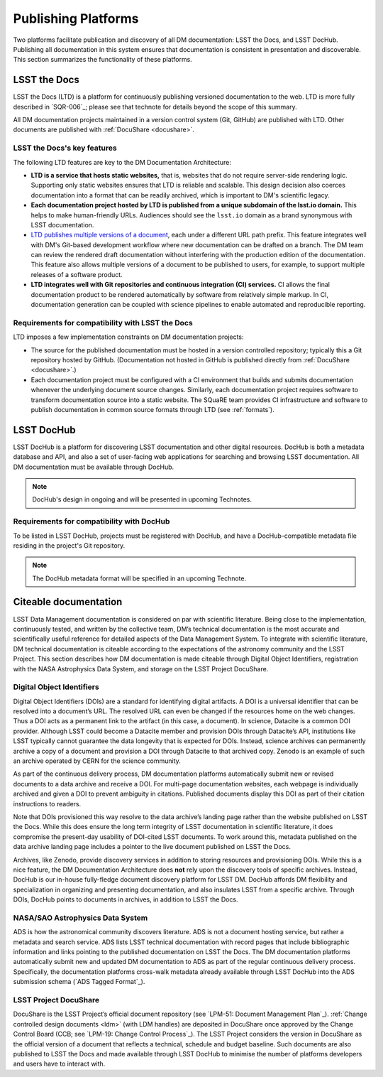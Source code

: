 .. _platforms:

Publishing Platforms
=====================

Two platforms facilitate publication and discovery of all DM documentation: LSST the Docs, and LSST DocHub.
Publishing all documentation in this system ensures that documentation is consistent in presentation and discoverable.
This section summarizes the functionality of these platforms.

.. _platforms-ltd:

LSST the Docs
-------------

LSST the Docs (LTD) is a platform for continuously publishing versioned documentation to the web.
LTD is more fully described in `SQR-006`_; please see that technote for details beyond the scope of this summary.

All DM documentation projects maintained in a version control system (Git, GitHub) are published with LTD.
Other documents are published with :ref:`DocuShare <docushare>`.

LSST the Docs's key features
^^^^^^^^^^^^^^^^^^^^^^^^^^^^

The following LTD features are key to the DM Documentation Architecture:

- **LTD is a service that hosts static websites,** that is, websites that do not require server-side rendering logic.
  Supporting only static websites ensures that LTD is reliable and scalable.
  This design decision also coerces documentation into a format that can be readily archived, which is important to DM's scientific legacy.

- **Each documentation project hosted by LTD is published from a unique subdomain of the lsst.io domain.**
  This helps to make human-friendly URLs.
  Audiences should see the ``lsst.io`` domain as a brand synonymous with LSST documentation.

- `LTD publishes multiple versions of a document <https://sqr-006.lsst.io/#versioned-documentation-urls>`_, each under a different URL path prefix.
  This feature integrates well with DM's Git-based development workflow where new documentation can be drafted on a branch.
  The DM team can review the rendered draft documentation without interfering with the production edition of the documentation.
  This feature also allows multiple versions of a document to be published to users, for example, to support multiple releases of a software product.

- **LTD integrates well with Git repositories and continuous integration (CI) services.**
  CI allows the final documentation product to be rendered automatically by software from relatively simple markup.
  In CI, documentation generation can be coupled with science pipelines to enable automated and reproducible reporting.

Requirements for compatibility with LSST the Docs
^^^^^^^^^^^^^^^^^^^^^^^^^^^^^^^^^^^^^^^^^^^^^^^^^

LTD imposes a few implementation constraints on DM documentation projects:

- The source for the published documentation must be hosted in a version controlled repository; typically this a Git repository hosted by GitHub.
  (Documentation not hosted in GitHub is published directly from :ref:`DocuShare <docushare>`.)

- Each documentation project must be configured with a CI environment that builds and submits documentation whenever the underlying document source changes.
  Similarly, each documentation project requires software to transform documentation source into a static website.
  The SQuaRE team provides CI infrastructure and software to publish documentation in common source formats through LTD (see :ref:`formats`).

.. _platforms-dochub:

LSST DocHub
-----------

LSST DocHub is a platform for discovering LSST documentation and other digital resources.
DocHub is both a metadata database and API, and also a set of user-facing web applications for searching and browsing LSST documentation.
All DM documentation must be available through DocHub.

.. note::

   DocHub's design in ongoing and will be presented in upcoming Technotes.

Requirements for compatibility with DocHub
^^^^^^^^^^^^^^^^^^^^^^^^^^^^^^^^^^^^^^^^^^

To be listed in LSST DocHub, projects must be registered with DocHub, and have a DocHub-compatible metadata file residing in the project's Git repository.

.. note::

   The DocHub metadata format will be specified in an upcoming Technote.

.. _citeable:

Citeable documentation
----------------------

LSST Data Management documentation is considered on par with scientific literature.
Being close to the implementation, continuously tested, and written by the collective team, DM’s technical documentation is the most accurate and scientifically useful reference for detailed aspects of the Data Management System.
To integrate with scientific literature, DM technical documentation is citeable according to the expectations of the astronomy community and the LSST Project.
This section describes how DM documentation is made citeable through Digital Object Identifiers, registration with the NASA Astrophysics Data System, and storage on the LSST Project DocuShare.

.. _doi:

Digital Object Identifiers
^^^^^^^^^^^^^^^^^^^^^^^^^^

Digital Object Identifiers (DOIs) are a standard for identifying digital artifacts.
A DOI is a universal identifier that can be resolved into a document’s URL.
The resolved URL can even be changed if the resources home on the web changes.
Thus a DOI acts as a permanent link to the artifact (in this case, a document).
In science, Datacite is a common DOI provider.
Although LSST could become a Datacite member and provision DOIs through Datacite’s API, institutions like LSST typically cannot guarantee the data longevity that is expected for DOIs.
Instead, science archives can permanently archive a copy of a document and provision a DOI through Datacite to that archived copy.
Zenodo is an example of such an archive operated by CERN for the science community.

As part of the continuous delivery process, DM documentation platforms automatically submit new or revised documents to a data archive and receive a DOI.
For multi-page documentation websites, each webpage is individually archived and given a DOI to prevent ambiguity in citations.
Published documents display this DOI as part of their citation instructions to readers.

Note that DOIs provisioned this way resolve to the data archive’s landing page rather than the website published on LSST the Docs.
While this does ensure the long term integrity of LSST documentation in scientific literature, it does compromise the present-day usability of DOI-cited LSST documents.
To work around this, metadata published on the data archive landing page includes a pointer to the live document published on LSST the Docs.

Archives, like Zenodo, provide discovery services in addition to storing resources and provisioning DOIs.
While this is a nice feature, the DM Documentation Architecture does **not** rely upon the discovery tools of specific archives.
Instead, DocHub is our in-house fully-fledge document discovery platform for LSST DM.
DocHub affords DM flexibility and specialization in organizing and presenting documentation, and also insulates LSST from a specific archive.
Through DOIs, DocHub points to documents in archives, in addition to LSST the Docs.

NASA/SAO Astrophysics Data System
^^^^^^^^^^^^^^^^^^^^^^^^^^^^^^^^^

ADS is how the astronomical community discovers literature.
ADS is not a document hosting service, but rather a metadata and search service.
ADS lists LSST technical documentation with record pages that include bibliographic information and links pointing to the published documentation on LSST the Docs.
The DM documentation platforms automatically submit new and updated DM documentation to ADS as part of the regular continuous delivery process.
Specifically, the documentation platforms cross-walk metadata already available through LSST DocHub into the ADS submission schema (`ADS Tagged Format`_). 

.. _docushare:

LSST Project DocuShare
^^^^^^^^^^^^^^^^^^^^^^

DocuShare is the LSST Project’s official document repository (see `LPM-51: Document Management Plan`_).
:ref:`Change controlled design documents <ldm>` (with LDM handles) are deposited in DocuShare once approved by the Change Control Board (CCB; see `LPM-19: Change Control Process`_).
The LSST Project considers the version in DocuShare as the official version of a document that reflects a technical, schedule and budget baseline.
Such documents are also published to LSST the Docs and made available through LSST DocHub to minimise the number of platforms developers and users have to interact with.
